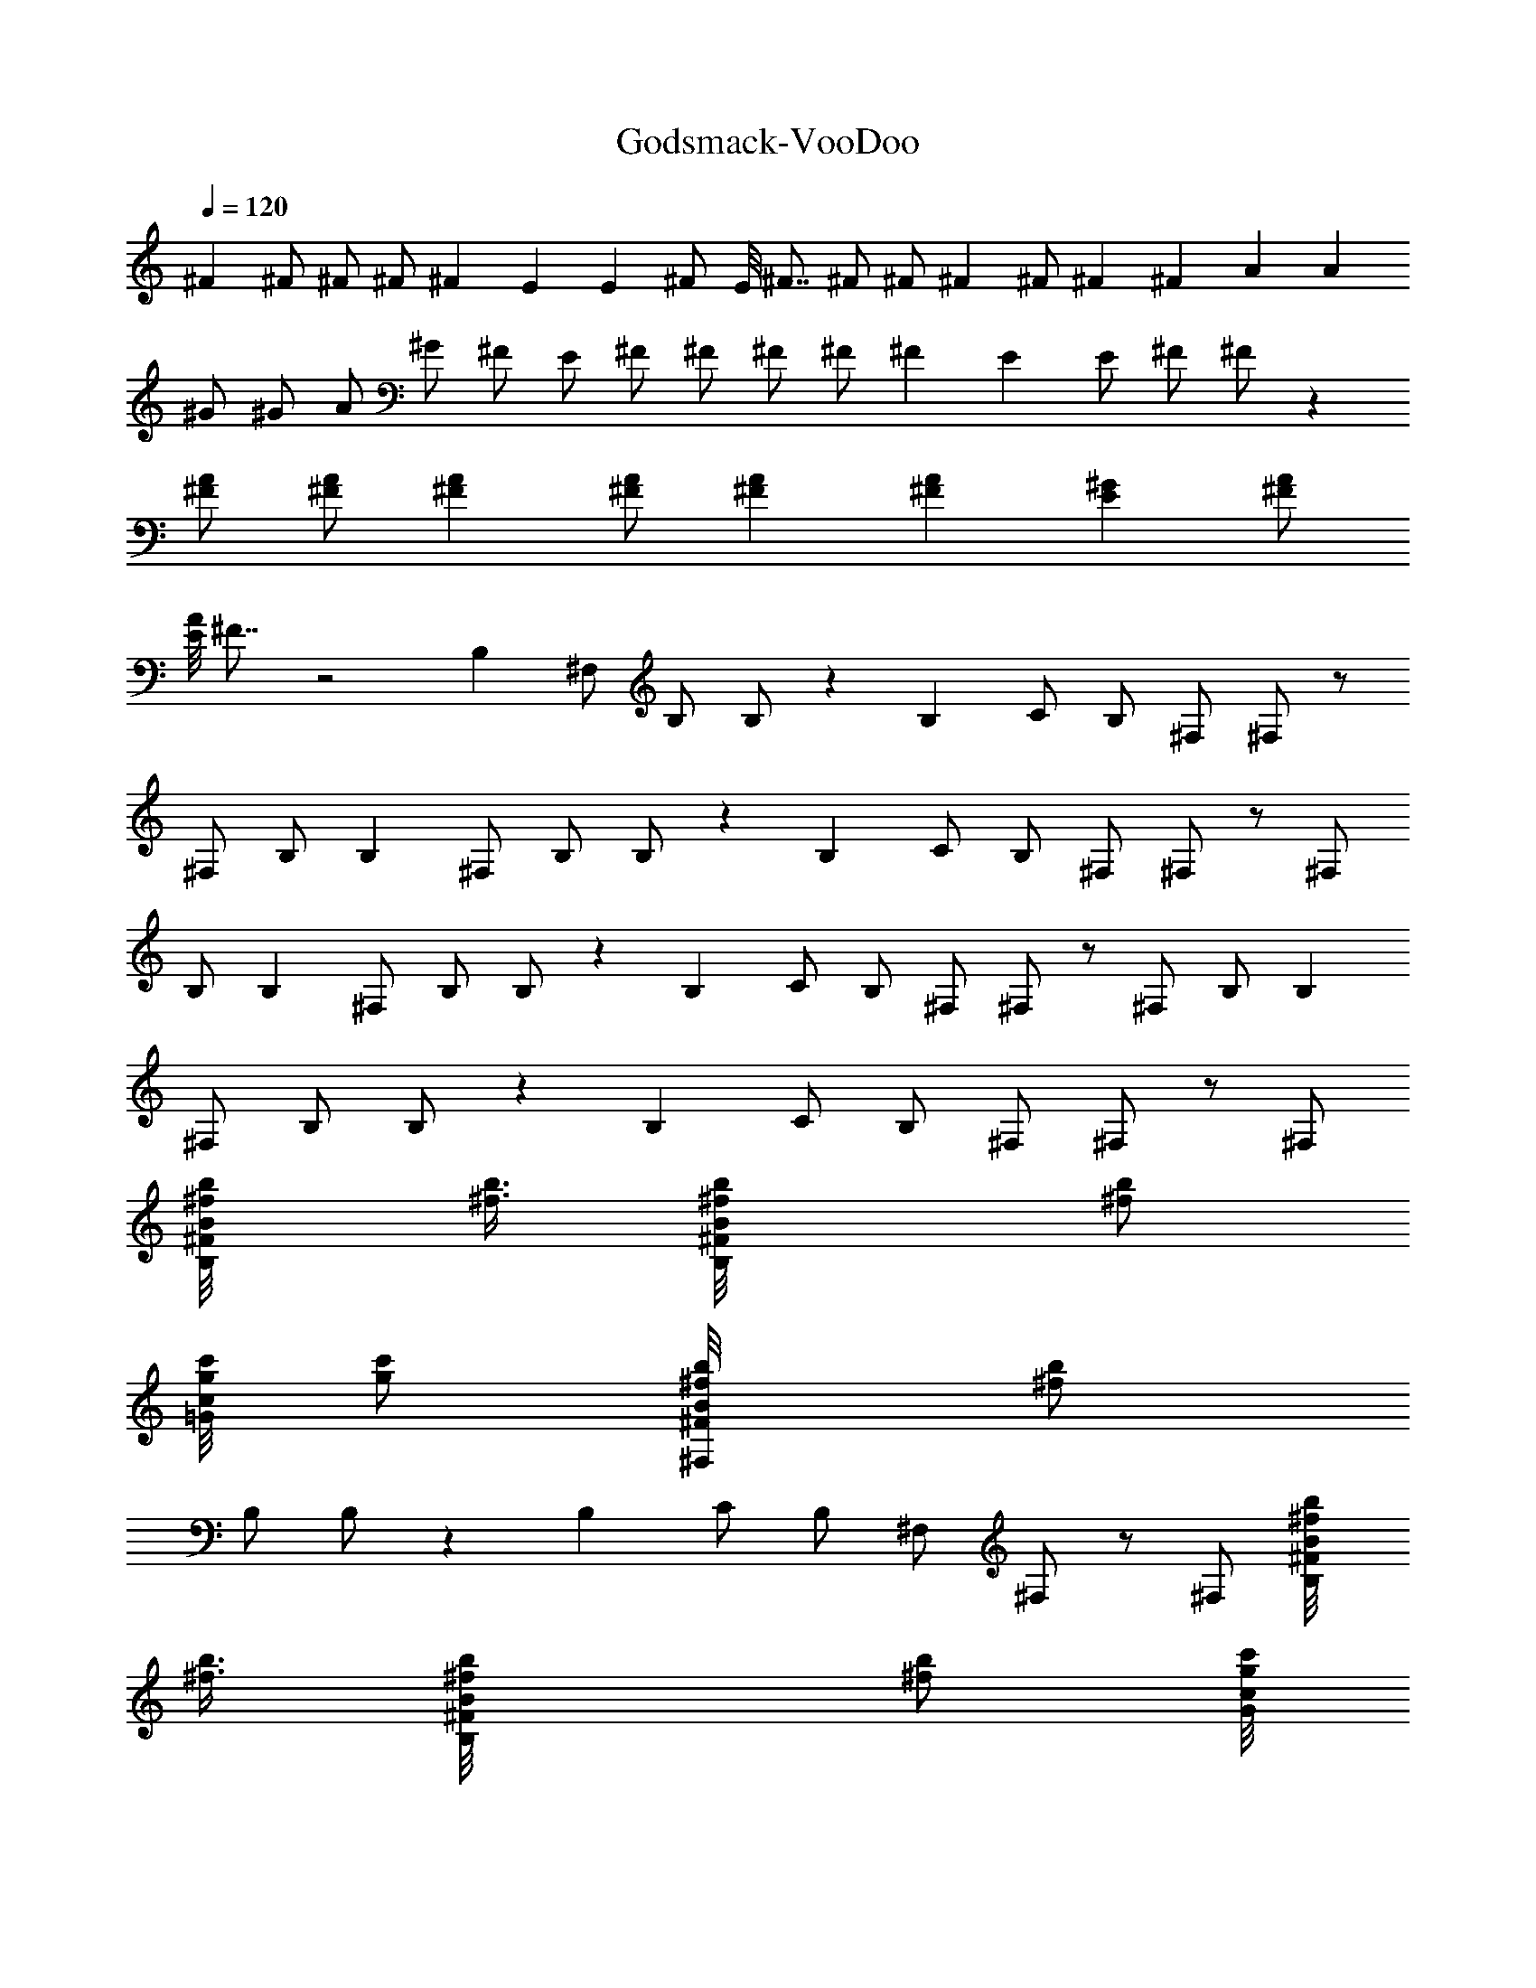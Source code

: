 X:1
T:Godsmack-VooDoo
Z:Transcribed by Illyrean of Meneldor
L:1/4
Q:120
K:C
^F ^F/2 ^F/2 ^F/2 ^F E E ^F/2 E/8 ^F7/8 ^F/2 ^F/2 ^F ^F/2 ^F ^F A A
^G/2 ^G/2 A/2 ^G/2 ^F/2 E/2 ^F/2 ^F/2 ^F/2 ^F/2 ^F E E/2 ^F/2 ^F/2 z
[^F/2A/2] [^F/2A/2] [^FA] [^F/2A/2] [^FA] [^FA] [E^G] [^F/2A/2]
[E/8A] ^F7/8 z2 B, ^F,/2 B,/2 B,/2 z B, C/2 B,/2 ^F,/2 ^F,/2 z/2
^F,/2 B,/2 B, ^F,/2 B,/2 B,/2 z B, C/2 B,/2 ^F,/2 ^F,/2 z/2 ^F,/2
B,/2 B, ^F,/2 B,/2 B,/2 z B, C/2 B,/2 ^F,/2 ^F,/2 z/2 ^F,/2 B,/2 B,
^F,/2 B,/2 B,/2 z B, C/2 B,/2 ^F,/2 ^F,/2 z/2 ^F,/2
[B,/2b/8^f/8B/2^F/2] [b3/8^f3/8] [B,b/8^f/8B/2^F/2] [b/2^f/2z3/8]
[c'/8g/8c/2=G/2] [c'/2g/2z3/8] [^F,/2b/8^f/8B/2^F/2] [b/2^f/2z3/8]
B,/2 B,/2 z B, C/2 B,/2 ^F,/2 ^F,/2 z/2 ^F,/2 [B,/2b/8^f/8B/2^F/2]
[b3/8^f3/8] [B,b/8^f/8B/2^F/2] [b/2^f/2z3/8] [c'/8g/8c/2G/2]
[c'/2g/2z3/8] [^F,/2b/8^f/8B/2^F/2] [b/2^f/2z3/8] B,/2 B,/2 z B, C/2
B,/2 ^F,/2 ^F,/2 z/2 ^F,/2 [B,/2b/8^f/8B/2^F/2] [b3/8^f3/8]
[B,b/8^f/8B/2^F/2] [b/2^f/2z3/8] [c'/8g/8c/2G/2] [c'/2g/2z3/8]
[^F,/2b/8^f/8B/2^F/2] [b/2^f/2z3/8] B,/2 B,/2 z B, C/2 B,/2 ^F,/2
^F,/2 z/2 ^F,/2 [B,/2b/8^f/8B/2^F/2] [b3/8^f3/8] [B,b/8^f/8B/2^F/2]
[b/2^f/2z3/8] [c'/8g/8c/2G/2] [c'/2g/2z3/8] [^F,/2b/8^f/8B/2^F/2]
[b/2^f/2z3/8] B,/2 B,/2 z B, C/2 B,/2 ^F,/2 ^F,/2 z/2 ^F,/2
[B,/2b/8^f/8B/2^F/2] [b3/8^f3/8] [B,b/8^f/8B/2^F/2] [b/2^f/2z3/8]
[c'/8g/8c/2G/2] [c'/2g/2z3/8] [^F,/2b/8^f/8B/2^F/2] [b/2^f/2z3/8]
B,/2 [B/2B,/2] B [dB,] [BC/2] B,/2 [A/2^F,/2] [A/2^F,/2] B/2
[B/2^F,/2] [B,/2b/8^f/8B/2^F/2] [b3/8^f3/8] [B,b/8^f/8B/2^F/2]
[b/2^f/2z3/8] [c'/8g/8c/2G/2] [c'/2g/2z3/8] [^F,/2b/8^f/8B/2^F/2]
[b/2^f/2z3/8] B,/2 [B/2B,/2] B [AB,] [AC/2] B,/2 [B/2^F,/2]
[A/4^F,/2] B3/4 ^F,/2 [B,/2b/8^f/8B/2^F/2] [b3/8^f3/8]
[B,b/8^f/8B/2^F/2] [b/2^f/2z3/8] [c'/8g/8c/2G/2] [c'/2g/2z3/8]
[^F,/2b/8^f/8B/2^F/2] [b/2^f/2z3/8] B,/2 [B/2B,/2] B [dB,] [BC/2]
B,/2 [A/2^F,/2] [A/2^F,/2] B/2 [B/2^F,/2] [B,/2b/8^f/8B/2^F/2]
[b3/8^f3/8] [B,b/8^f/8B/2^F/2] [b/2^f/2z3/8] [c'/8g/8c/2G/2]
[c'/2g/2z3/8] [^F,/2b/8^f/8B/2^F/2] [b/2^f/2z3/8] B,/2 [B/2B,/2] B
[AB,] [A3/4C/2] [B,/2z/4] [B3/4z/4] ^F,/2 [B3/4^F,/2] z/2 ^F,/2
[B,/2b/8^f/8B/2^F/2] [b3/8^f3/8] [B,b/8^f/8B/2^F/2] [b/2^f/2z3/8]
[c'/8g/8c/2G/2] [c'/2g/2z3/8] [^F,/2b/8^f/8B/2^F/2] [b/2^f/2z3/8]
B,/2 [b^fB,/2] z/2 [aez/2] [B,z/2] [ad/4] [e3/4z/4] C/2 B,/2 ^F,/2
[gc2^F,/2] z/2 [^f/2^F,/2] [B,/2b/8^f/8B/2^F/2] [b3/8^f3/8]
[^f/8A/4B,b/8B/4^F/2] [b/2^f7/8z/8] [B3/4z/4] [c'/8g/8c/2G/2]
[c'/2g/2z3/8] [^F,/2b/8^f/8B/2^F/2] [b/2^f/2z3/8] B,/2 [b2^f2B,/2] z
[B,z/2] [aez/2] C/2 B,/2 ^F,/2 [a^F,/2] z/2 [a^F,/2]
[B,/2b/8^f/8B/2^F/2] [b3/8^f3/8] [^f/8B,b/8B/2^F/2] [b/2^f7/8z3/8]
[c'/8g/8c/2G/2] [c'/2g/2z3/8] [^F,/2b/8^f/8B/2^F/2] [b/2^f/2z3/8]
B,/2 B,/2 z B, C/2 B,/2 [B^F,/2] ^F,/2 [Bz/2] ^F,/2 [B/2B,/2]
[B/2A,5/2E/8A/8E,5/2] [E19/8A3/8] [A3/4z/2] G/4 A5/4 [E/8A/8E,/2A,/2]
[E3/8A3/8] [E/8A/8E,/2A,/2] [E3/8A3/8] [E/8A/8E,/2A,/2] [E3/8A3/8]
[A/8E/8A,/2E,/2] [A/2E/2] z27/8 [^F/8B/8B,3/2^F,] [B7/8^F7/8]
[^F/2B/2^F,3/2] [^F/2B/2B,/2] [^F/2B/2B,] [^F9/8B9/8^F,z/2] B,/2
[E/8A/8A,2E,2] [A7/8E7/8] [E9/8A9/8^F,] [^F/8B/8B,/2^F,/2]
[B3/8^F3/8] [E/8B/8B,3/2^F/8^F,] [^F7/8B7/8] [^F/2B/2^F,]
[^F/2B/2B,/2] [^F/8B/8B,3/2^F,] [B7/8^F7/8] [^F/2B/2^F,3/2] [^FBB,/2]
[B,z/2] [^F9/8B9/8^F,z/2] B,/2 [A/8d/8D,DA,] [d7/8A7/8] [A/8d/8D,DA,]
[dAz7/8] [^G/8^c/8^C,/2^C/2^G,/2] [^c3/8^G3/8]
[^G/8^c/8^C,/2^C/2^G,/2] [^c/2^G/2z3/8] [A/8d/8D,/2D/2A,/2]
[d/2A/2z3/8] [^G/8^c/8^C,^C^G,] [^c^Gz3/8] [^F/2B/2]
[E/2B/8B,3/2^F/8^F,] [B3/8^F3/8] [^F/2B/2] [^F/2B/2^F,3/2]
[^F/2B/2B,/2] [^F/2B/2B,] [^F9/8B9/8^F,z/2] B,/2 [E/8A/8A,2E,2]
[A7/8E7/8] [E9/8A9/8^F,z/2] [^F/2B/2] [^F/8B/8B,/2^F,/2] [B3/8^F3/8]
[B,3/2^F/8B/8^F,] [^F7/8B7/8] [^F/2B/2^F,] [^F/2B/2B,/2]
[^F/8B/8B,3/2^F,] [B7/8^F7/8] [^F/2B/2^F,3/2] [^FBB,/2] [B,z/2]
[^F9/8B9/8^F,z/2] B,/2 [E/8A/8A,E,] [AEz7/8] [^F/8B/8^F,/2B,/2]
[^F3/8B3/8] [E/8B/8^F/8B,/2^F,2] [B19/8^F19/8z3/8] B,/2 [B,3/2z]
[^F,z/2] [B,/2b/8^f/8B/2^F/2] [b3/8^f3/8] [B,b/8^f/8B/2^F/2]
[b/2^f/2z3/8] [c'/8g/8=c/2=G/2] [c'/2g/2z3/8] [^F,/2b/8^f/8B/2^F/2]
[b/2^f/2z3/8] B,/2 B,/2 z B, =C/2 B,/2 ^F,/2 ^F,/2 z/2 ^F,/2
[B,/2b/8^f/8B/2^F/2] [b3/8^f3/8] [B,b/8^f/8B/2^F/2] [b/2^f/2z3/8]
[c'/8g/8c/2G/2] [c'/2g/2z3/8] [^F,/2b/8^f/8B/2^F/2] [b/2^f/2z3/8]
B,/2 B,/2 z B, C/2 B,/2 ^F,/2 ^F,/2 z/2 ^F,/2 [B,/2b/8^f/8B/2^F/2]
[b3/8^f3/8] [B,b/8^f/8B/2^F/2] [b/2^f/2z3/8] [c'/8g/8c/2G/2]
[c'/2g/2z3/8] [^F,/2b/8^f/8B/2^F/2] [b/2^f/2z3/8] B,/2 B,/2 z B, C/2
B,/2 ^F,/2 ^F,/2 z/2 ^F,/2 [B,/2b/8^f/8B/2^F/2] [b3/8^f3/8]
[B,b/8^f/8B/2^F/2] [b/2^f/2z3/8] [c'/8g/8c/2G/2] [c'/2g/2z3/8]
[^F,/2b/8^f/8B/2^F/2] [b/2^f/2z3/8] B,/2 B,/2 z B, C/2 B,/2 ^F,/2
^F,/2 z/2 ^F,/2 [B,/2b/8^f/8B/2^F/2] [b3/8^f3/8] [B,b/8^f/8B/2^F/2]
[b/2^f/2z3/8] [c'/8g/8c/2G/2] [c'/2g/2z3/8] [^F,/2b/8^f/8B/2^F/2]
[b/2^f/2z3/8] B,/2 [B/2B,/2] B [dB,] [BC/2] B,/2 [A/2^F,/2]
[A/2^F,/2] B/2 [B/2^F,/2] [B,/2b/8^f/8B/2^F/2] [b3/8^f3/8]
[B,b/8^f/8B/2^F/2] [b/2^f/2z3/8] [c'/8g/8c/2G/2] [c'/2g/2z3/8]
[^F,/2b/8^f/8B/2^F/2] [b/2^f/2z3/8] B,/2 [B/2B,/2] B [AB,] [AC/2]
B,/2 [B/2^F,/2] [A/2^F,/2] B/2 ^F,/2 [B,/2b/8^f/8B/2^F/2] [b3/8^f3/8]
[B,b/8^f/8B/2^F/2] [b/2^f/2z3/8] [c'/8g/8c/2G/2] [c'/2g/2z3/8]
[^F,/2b/8^f/8B/2^F/2] [b/2^f/2z3/8] B,/2 [B/2B,/2] B [dB,] [BC/2]
B,/2 [A/2^F,/2] [A/2^F,/2] B/2 [B/2^F,/2] [B,/2b/8^f/8B/2^F/2]
[b3/8^f3/8] [B,b/8^f/8B/2^F/2] [b/2^f/2z3/8] [c'/8g/8c/2G/2]
[c'/2g/2z3/8] [^F,/2b/8^f/8B/2^F/2] [b/2^f/2z3/8] B,/2 [B/2B,/2] B/2
A/2 [AB,] [A3/4C/2] [B,/2z/4] [B3/4z/4] ^F,/2 [B3/4^F,/2] z/2 ^F,/2
[B,/2b/8^f/8B/2^F/2] [b3/8^f3/8] [B,b/8^f/8B/2^F/2] [b/2^f/2z3/8]
[c'/8g/8c/2G/2] [c'/2g/2z3/8] [^F,/2b/8^f/8B/2^F/2] [b/2^f/2z3/8]
B,/2 [b^fB,/2] z/2 [aez/2] [B,z/2] [ad/4] [e3/4z/4] C/2 B,/2 ^F,/2
[gc2^F,/2] z/2 [^f/2^F,/2] [B,/2b/8^f/8B/2^F/2] [b3/8^f3/8]
[^f/8A/4B,b/8B/4^F/2] [b/2^f7/8z/8] [B3/4z/4] [c'/8g/8c/2G/2]
[c'/2g/2z3/8] [^F,/2b/8^f/8B/2^F/2] [b/2^f/2z3/8] B,/2 [b2^f2B,/2] z
[B,z/2] [aez/2] C/2 B,/2 ^F,/2 [a^F,/2] z/2 [a^F,/2]
[B,/2b/8^f/8B/2^F/2] [b3/8^f3/8] [^f/8B,b/8B/2^F/2] [b/2^f7/8z3/8]
[c'/8g/8c/2G/2] [c'/2g/2z3/8] [^F,/2b/8^f/8B/2^F/2] [b/2^f/2z3/8]
B,/2 B,/2 z B, C/2 B,/2 [^f^F,/2] ^F,/2 [^fz/2] ^F,/2 [^f/2B,/2]
[^f/2A,5/2E/8A/8E,5/2] [E19/8A19/8z3/8] e/2 d/4 [e7/4z5/4]
[E/8A/8E,/2A,/2] [E3/8A3/8] [E/8A/8E,/2A,/2] [E3/8A3/8]
[E/8A/8E,/2A,/2] [E3/8A3/8] [A/8E/8A,/2E,/2] [A/2E/2] z27/8
[^F/8B/8^fB,3/2^F,] [B7/8^F7/8] [^F/2B/2^f/2^F,3/2] [^F/2B/2^f/2B,/2]
[^F/2B/2^f/2B,] [^F9/8B9/8^f^F,z/2] B,/2 [E/8A/8eA,2E,2] [A7/8E7/8]
[E9/8A9/8e^F,] [^F/8B/8^f/2B,/2^F,/2] [B3/8^F3/8]
[E/8B/8^fB,3/2^F/8^F,] [^F7/8B7/8] [^F/2B/2^f/2^F,] [^F/2B/2^f/2B,/2]
[^F/8B/8^fB,3/2^F,] [B7/8^F7/8] [^F/2B/2^f/2^F,3/2] [^FB^fB,/2]
[B,z/2] [^F9/8B9/8^f^F,z/2] B,/2 [A/8d/8aD,DA,] [d7/8A7/8]
[A/8d/8aD,DA,] [dAz7/8] [^G/8^c/8^g/2^C,/2^C/2^G,/2] [^c3/8^G3/8]
[^G/8^c/8^g/2^C,/2^C/2^G,/2] [^c/2^G/2z3/8] [A/8d/8a/2D,/2D/2A,/2]
[d/2A/2z3/8] [^G/8^c/8^g/2^C,^C^G,] [^c^Gz3/8] [^F/2B/2^f/2]
[E/2B/8^f/2B,3/2^F/8^F,] [B3/8^F3/8] [^F/2B/2^f/2]
[^F/2B/2^f/2^F,3/2] [^F/2B/2^f/2B,/2] [^F/2B/2^f/2B,]
[^F9/8B9/8^f^F,z/2] B,/2 [E/8A/8eA,2E,2] [A7/8E7/8] [E9/8A9/8e/2^F,]
[^F/2B/2^f/2] [^F/8B/8^f/2B,/2^F,/2] [B3/8^F3/8] [B,3/2^F/8B/8^F,]
[^F7/8B7/8] [^F/2B/2^f/2^F,] [^F/2B/2^f/2B,/2] [^F/8B/8^fB,3/2^F,]
[B7/8^F7/8] [^F/2B/2^f/2^F,3/2] [^FB^fB,/2] [B,z/2]
[B9/8^F9/8^f^F,z/2] B,/2 [ad/8D,ADA,] [Ed7/8] [a/2d/8^F,/2A/8D/2A,/2]
[d3/8A3/8] [a/2d/8D,/2A/8D/2A,/2] [d/2A/2z3/8]
[^g^c3/8^C,^G3/8^C5/2z/8] [d/4A/4] [^G17/8^c17/8z5/8] ^C,/2 ^F,/2
=C,/2 [^F/8B/8B,3/2^F,] [B7/8^F7/8] [^F/2B/2^F,3/2] [^F/2B/2B,/2]
[^F/2B/2B,] [^F9/8B9/8^F,z/2] B,/2 [E/8A/8A,2E,2] [A7/8E7/8]
[E9/8A9/8^F,] [^F/8B/8B,/2^F,/2] [B3/8^F3/8] [E/8B/8B,3/2^F/8^F,]
[^F7/8B7/8] [^F/2B/2^F,] [^F/2B/2B,/2] [^F/8B/8B,3/2^F,] [B7/8^F7/8]
[^F/2B/2^F,3/2] [^FBB,/2] [B,z/2] [^F9/8B9/8^F,z/2] B,/2
[A/8d/8D,DA,] [d7/8A7/8] [A/8d/8D,DA,] [dAz7/8]
[^G/8^c/8^C,/2^C/2^G,/2] [^c3/8^G3/8] [^G/8^c/8^C,/2^C/2^G,/2]
[^c/2^G/2z3/8] [A/8d/8D,/2D/2A,/2] [d/2A/2z3/8] [^G/8^c/8^C,^C^G,]
[^c^Gz3/8] [^F/2B/2] [E/2B/8B,3/2^F/8^F,] [B3/8^F3/8] [^F/2B/2]
[^F/2B/2^F,3/2] [^F/2B/2B,/2] [^F/2B/2B,] [^F9/8B9/8^F,z/2] B,/2
[E/8A/8A,2E,2] [A7/8E7/8] [E9/8A9/8^F,z/2] [^F/2B/2]
[^F/8B/8B,/2^F,/2] [B3/8^F3/8] [B,3/2^F/8B/8^F,] [^F7/8B7/8]
[^F/2B/2^F,] [^F/2B/2B,/2] [^F/8B/8B,3/2^F,] [B7/8^F7/8]
[^F/2B/2^F,3/2] [^FBB,/2] [B,z/2] [^F9/8B9/8^F,z/2] B,/2 [E/8A/8A,E,]
[AEz7/8] [^F/8B/8^F,/2B,/2] [^F3/8B3/8] [E/8B/8^F/8B,/2^F,2]
[B23/8^F23/8z3/8] B,/2 [B,3/2z] [^F,z/2] [B,/2b/2^f/2]
[B,b/8^f/8B/2^F/2] [b/2^f/2z3/8] [c'/8=g/8=c/2=G/2] [c'/2g/2z3/8]
[^F,/2b/8^f/8B/2^F/2] [b/2^f/2z3/8] B,/2 B,/2 z B, =C/2 B,/2 ^F,/2
^F,/2 z/2 ^F,/2 [B,/2b/8^f/8B/2^F/2] [b3/8^f3/8] [B,b/8^f/8B/2^F/2]
[b/2^f/2z3/8] [c'/8g/8c/2G/2] [c'/2g/2z3/8] [^F,/2b/8^f/8B/2^F/2]
[b/2^f/2z3/8] B,/2 B,/2 z B, C/2 B,/2 ^F,/2 ^F,/2 z/2 ^F,/2
[B,/2b/8^f/8B/2^F/2] [b3/8^f3/8] [B,b/8^f/8B/2^F/2] [b/2^f/2z3/8]
[c'/8g/8c/2G/2] [c'/2g/2z3/8] [^F,/2b/8^f/8B/2^F/2] [b/2^f/2z3/8]
B,/2 B,/2 z B, C/2 B,/2 ^F,/2 ^F,/2 z/2 ^F,/2 [B,/2b/8^f/8B/2^F/2]
[b3/8^f3/8] [B,b/8^f/8B/2^F/2] [b/2^f/2z3/8] [c'/8g/8c/2G/2]
[c'/2g/2z3/8] [^F,/2b/8^f/8B/2^F/2] [b/2^f/2z3/8] B,/2 B,/2 z B, C/2
B,/2 ^F,/2 ^F,/2 z/2 ^F,/2 [B,/2B/2^F/2] [A,3/2z/8] [e4A31/8z11/8]
A,/2 [A,3/2^c2] [A,2z/2] [A/8a2] [A7/2e7/2z11/8] A,/2 [A,3/2d2]
[A,/2b/8^f/8] [^f3/8b3/8] [B,b/8^f/8B/2^F/2d/2] [b/2^f/2z3/8]
[c'/8g/8=c/2G/2] [c'/2g/2z3/8] [^F,/2b/8^f/8B/2^F/2] [b/2^f/2z3/8]
B,/2 B,/2 z B, C/2 B,/2 ^F,/2 ^F,/2 z/2 ^F,/2 B,/2 [A,3/2z/8]
[e4A31/8z11/8] A,/2 [A,3/2^c2] [A,2z/2] [A/8a2] [A7/2e7/2z11/8] A,/2
[A,3/2d5/2] [A,/2b/8^f/8] [^f3/8b3/8] [B,b/8^f/8B/2^F/2]
[b/2^f/2z3/8] [c'/8g/8=c/2G/2] [c'/2g/2z3/8] [^F,/2b/8^f/8B/2^F/2]
[b/2^f/2z3/8] B,/2 B,/2 z B, C/2 B,/2 ^F,/2 ^F,/2 z/2 ^F,/2 B,/2
[A,/2E/8A4] [E31/8z3/8] A,/2 A,/2 A,/2 A,/2 A,/2 A,/2 A,/2
[A,/2E/8A/2] E3/8 z7/2 [^F/8B/8^fB,3/2^F,] [B7/8^F7/8]
[^F/2B/2^f/2^F,3/2] [^F/2B/2^f/2B,/2] [^F/2B/2^f/2B,]
[^F9/8B9/8^f^F,z/2] B,/2 [E/8A/8eA,2E,2] [A7/8E7/8] [E9/8A9/8e^F,]
[^F/8B/8^f/2B,/2^F,/2] [B3/8^F3/8] [E/8B/8^fB,3/2^F/8^F,] [^F7/8B7/8]
[^F/2B/2^f/2^F,] [^F/2B/2^f/2B,/2] [^F/8B/8^fB,3/2^F,] [B7/8^F7/8]
[^F/2B/2^f/2^F,3/2] [^FB^fB,/2] [B,z/2] [^F9/8B9/8^f^F,z/2] B,/2
[A/8d/8aD,DA,] [d7/8A7/8] [A/8d/8aD,DA,] [dAz7/8]
[^G/8^c/8^g/2^C,/2^C/2^G,/2] [^c3/8^G3/8]
[^G/8^c/8^g/2^C,/2^C/2^G,/2] [^c/2^G/2z3/8] [A/8d/8a/2D,/2D/2A,/2]
[d/2A/2z3/8] [^G/8^c/8^g/2^C,^C^G,] [^c^Gz3/8] [^F/2B/2^f/2]
[E/2B/8^f/2B,3/2^F/8^F,] [B3/8^F3/8] [^F/2B/2^f/2]
[^F/2B/2^f/2^F,3/2] [^F/2B/2^f/2B,/2] [^F/2B/2^f/2B,]
[^F9/8B9/8^f^F,z/2] B,/2 [E/8A/8eA,2E,2] [A7/8E7/8] [E9/8A9/8e/2^F,]
[^F/2B/2^f/2] [^F/8B/8^f/2B,/2^F,/2] [B3/8^F3/8] [B,3/2^F/8B/8^F,]
[^F7/8B7/8] [^F/2B/2^f/2^F,] [^F/2B/2^f/2B,/2] [^F/8B/8^fB,3/2^F,]
[B7/8^F7/8] [^F/2B/2^f/2^F,3/2] [^FB^fB,/2] [B,z/2]
[B9/8^F9/8^f^F,z/2] B,/2 [ad/8D,ADA,] [Ed7/8] [a/2d/8^F,/2A/8D/2A,/2]
[d3/8A3/8] [a/2d/8D,/2A/8D/2A,/2] [d/2A/2z3/8]
[^g^c3/8^C,^G3/8^C5/2z/8] [d/4A/4] [^G17/8^c17/8z5/8] ^C,/2 ^F,/2
=C,/2 [^F/8B/8B,3/2^F,] [B7/8^F7/8] [^F/2B/2^F,3/2] [^F/2B/2B,/2]
[^F/2B/2B,] [^F9/8B9/8^F,z/2] B,/2 [E/8A/8A,2E,2] [A7/8E7/8]
[E9/8A9/8^F,] [^F/8B/8B,/2^F,/2] [B3/8^F3/8] [E/8B/8B,3/2^F/8^F,]
[^F7/8B7/8] [^F/2B/2^F,] [^F/2B/2B,/2] [^F/8B/8B,3/2^F,] [B7/8^F7/8]
[^F/2B/2^F,3/2] [^FBB,/2] [B,z/2] [^F9/8B9/8^F,z/2] B,/2
[A/8d/8D,DA,] [d7/8A7/8] [A/8d/8D,DA,] [dAz7/8]
[^G/8^c/8^C,/2^C/2^G,/2] [^c3/8^G3/8] [^G/8^c/8^C,/2^C/2^G,/2]
[^c/2^G/2z3/8] [A/8d/8D,/2D/2A,/2] [d/2A/2z3/8] [^G/8^c/8^C,^C^G,]
[^c^Gz3/8] [^F/2B/2] [E/2B/8B,3/2^F/8^F,] [B3/8^F3/8] [^F/2B/2]
[^F/2B/2^F,3/2] [^F/2B/2B,/2] [^F/2B/2B,] [^F9/8B9/8^F,z/2] B,/2
[E/8A/8A,2E,2] [A7/8E7/8] [E9/8A9/8^F,z/2] [^F/2B/2]
[^F/8B/8B,/2^F,/2] [B3/8^F3/8] [B,3/2^F/8B/8^F,] [^F7/8B7/8]
[^F/2B/2^F,] [^F/2B/2B,/2] [^F/8B/8B,3/2^F,] [B7/8^F7/8]
[^F/2B/2^F,3/2] [^FBB,/2] [B,z/2] [^F9/8B9/8^F,z/2] B,/2 [E/8A/8A,E,]
[AEz7/8] [^F/8B/8^F,/2B,/2] [^F3/8B3/8] [E/8B5/2^F/8B,/2^F,2]
[^F19/8z3/8] B,/2 [B,3/2z] [^F,z/2] [B,/2^f/8b/8B/2^F/2] [b3/8^f3/8]
[B,b/8^f/8B/2^F/2] [b/2^f/2z3/8] [c'/8=g/8=c/2=G/2] [c'/2g/2z3/8]
[^F,/2b/8^f/8B/2^F/2] [b/2^f/2z3/8] B,/2 [b2^f2B,/2] z [B,z/2]
[aez/2] =C/2 B,/2 ^F,/2 [gc2^F,/2] z/2 [^f/2^F,/2]
[B,/2b/8^f/8B/2^F/2] [b3/8^f3/8] [^f/8BB,b/8^F/2] [b/2^f7/8z3/8]
[c'/8g/8c/2G/2] [c'/2g/2z3/8] [^F,/2b/8^f/8B/2^F/2] [b/2^f/2z3/8]
B,/2 [b2^f2B,/2] z [B,z/2] [aez/2] C/2 B,/2 ^F,/2 [a^F,/2] z/2
[a^F,/2] [B,/2b/8^f/8B/2^F/2] [b3/8^f3/8] [^f/8B,b/8B/2^F/2]
[b/2^f7/8z3/8] [c'/8g/8c/2G/2] [c'/2g/2z3/8] [^F,/2b/8^f/8B/2^F/2]
[b/2^f/2z3/8] B,/2 [b2^f2B,/2] z [B,z/2] [aez/2] C/2 B,/2 ^F,/2
[gc2^F,/2] z/2 [^f/2^F,/2] [B,/2b/8^f/8B/2^F/2] [b3/8^f3/8]
[^f/8BB,b/8^F/2] [b/2^f7/8z3/8] [c'/8g/8c/2G/2] [c'/2g/2z3/8]
[^F,/2b/8^f/8B/2^F/2] [b/2^f/2z3/8] B,/2 [b2^f2B,/2] z [B,z/2]
[aez/2] C/2 B,/2 ^F,/2 [a^F,/2] z/2 [a^F,/2] [B,/2b/2^f/2B/2^F/2]
[^f/8B,b/8B/2^F/2] [b/2^f7/8z3/8] [c'/8g/8c/2G/2] [c'/2g/2z3/8]
[^F,/2b/8^f/8B/2^F/2] [b/2^f/2z3/8] B,/2 [b2^f2B,/2] z [AB,z/2]
[aez/2] [AC/2] B,/2 [B/2^F,/2] [gB^F,/2] z/2 [^f/2^F,/2]
[B,/2b/8^f/8B/2^F/2] [b3/8^f3/8] [^f/8BB,b/8^F/2] [b/2^f7/8z3/8]
[c'/8g/8c/2G/2] [c'/2g/2z3/8] [B/2^F,/2b/8^f/8^F/2] [b/2^f/2z3/8]
[B/2B,/2] [b2^f2B/2B,/2] B [AB,z/2] [aez/2] [AC/2] B,/2 [B/2^F,/2]
[aB5/4^F,/2] z/2 [a^F,/2] [B,/2b/8^f/8^F/2B/2] [b3/8^f3/8]
[^f/8BB,/2b/8^F/2] [b/2^f7/8z3/8] [=C,/2c'/8g/8c/2G/2] [c'/2g/2z3/8]
[B/2B,/2b/8^f/8^F/2] [b/2^f/2z3/8] B/2 B/2 B A A B/2 B11/4 z45/4 B/2 